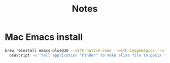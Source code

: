 #+title: Notes

* Mac Emacs install
#+begin_src bash
brew reinstall emacs-plus@30 --with-native-comp --with-imagemagick --with-c9rgreen-sonoma-icon
  osascript -e 'tell application "Finder" to make alias file to posix file "/opt/homebrew/opt/emacs-plus@30/Emacs.app" at posix file "/Applications" with properties {name:"Emacs.app"}'
#+end_src

